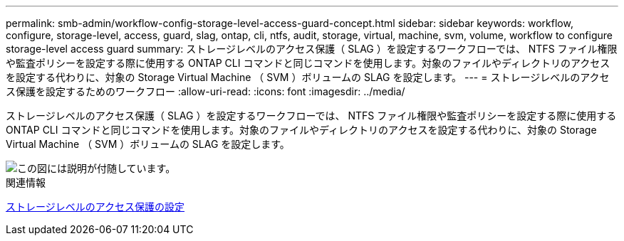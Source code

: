 ---
permalink: smb-admin/workflow-config-storage-level-access-guard-concept.html 
sidebar: sidebar 
keywords: workflow, configure, storage-level, access, guard, slag, ontap, cli, ntfs, audit, storage, virtual, machine, svm, volume, workflow to configure storage-level access guard 
summary: ストレージレベルのアクセス保護（ SLAG ）を設定するワークフローでは、 NTFS ファイル権限や監査ポリシーを設定する際に使用する ONTAP CLI コマンドと同じコマンドを使用します。対象のファイルやディレクトリのアクセスを設定する代わりに、対象の Storage Virtual Machine （ SVM ）ボリュームの SLAG を設定します。 
---
= ストレージレベルのアクセス保護を設定するためのワークフロー
:allow-uri-read: 
:icons: font
:imagesdir: ../media/


[role="lead"]
ストレージレベルのアクセス保護（ SLAG ）を設定するワークフローでは、 NTFS ファイル権限や監査ポリシーを設定する際に使用する ONTAP CLI コマンドと同じコマンドを使用します。対象のファイルやディレクトリのアクセスを設定する代わりに、対象の Storage Virtual Machine （ SVM ）ボリュームの SLAG を設定します。

image::../media/slag-workflow-2.gif[この図には説明が付随しています。]

.関連情報
xref:configure-storage-level-access-guard-task.adoc[ストレージレベルのアクセス保護の設定]
